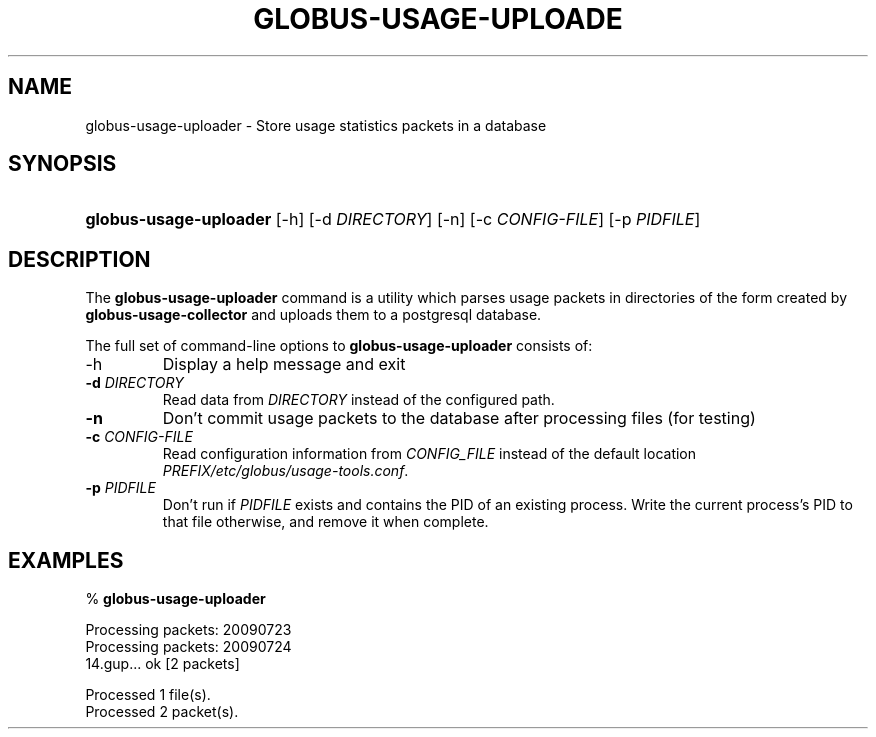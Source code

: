 .\" ** You probably do not want to edit this file directly **
.\" It was generated using the DocBook XSL Stylesheets (version 1.69.1).
.\" Instead of manually editing it, you probably should edit the DocBook XML
.\" source for it and then use the DocBook XSL Stylesheets to regenerate it.
.TH "GLOBUS\-USAGE\-UPLOADE" "8" "11/17/2012" "University of Chicago" "Reference"
.\" disable hyphenation
.nh
.\" disable justification (adjust text to left margin only)
.ad l
.SH "NAME"
globus\-usage\-uploader \- Store usage statistics packets in a database
.SH "SYNOPSIS"
.HP 22
\fBglobus\-usage\-uploader\fR [\-h] [\-d\ \fIDIRECTORY\fR] [\-n] [\-c\ \fICONFIG\-FILE\fR] [\-p\ \fIPIDFILE\fR]
.SH "DESCRIPTION"
.PP
The
\fBglobus\-usage\-uploader\fR
command is a utility which parses usage packets in directories of the form created by
\fBglobus\-usage\-collector\fR
and uploads them to a postgresql database.
.PP
The full set of command\-line options to
\fBglobus\-usage\-uploader\fR
consists of:
.TP
\-h
Display a help message and exit
.TP
\fB\-d \fR\fB\fIDIRECTORY\fR\fR
Read data from
\fIDIRECTORY\fR
instead of the configured path.
.TP
\fB\-n\fR
Don't commit usage packets to the database after processing files (for testing)
.TP
\fB\-c \fR\fB\fICONFIG\-FILE\fR\fR
Read configuration information from
\fICONFIG_FILE\fR
instead of the default location
\fI\fIPREFIX\fR\fR\fI/etc/globus/usage\-tools.conf\fR.
.TP
\fB\-p \fR\fB\fIPIDFILE\fR\fR
Don't run if
\fIPIDFILE\fR
exists and contains the PID of an existing process. Write the current process's PID to that file otherwise, and remove it when complete.
.SH "EXAMPLES"
.sp
.nf
% \fBglobus\-usage\-uploader\fR

Processing packets: 20090723
Processing packets: 20090724
14.gup... ok [2 packets]

Processed 1 file(s).
Processed 2 packet(s).
.fi
